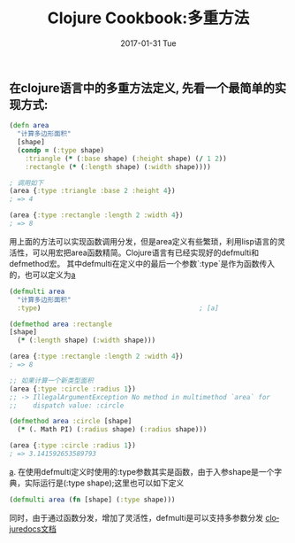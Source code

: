#+TITLE:       Clojure Cookbook:多重方法
#+AUTHOR:
#+EMAIL:       robin.chenyu@gmail.com
#+DATE:        2017-01-31 Tue
#+URI:         /blog/%y/%m/%d/clojure-cookbook-多重方法
#+KEYWORDS:    clojure, cookbook, multimethods
#+TAGS:        clojure, cookbook, multimethods
#+LANGUAGE:    en
#+OPTIONS:     H:3 num:nil toc:nil \n:nil ::t |:t ^:nil -:nil f:t *:t <:t
#+DESCRIPTION: Clojure中的多重方法定义

** 在clojure语言中的多重方法定义, 先看一个最简单的实现方式:
   #+BEGIN_SRC clojure
(defn area
  "计算多边形面积"
  [shape]
  (condp = (:type shape)
    :triangle (* (:base shape) (:height shape) (/ 1 2))
    :rectangle (* (:length shape) (:width shape))))

; 调用如下
(area {:type :triangle :base 2 :height 4})
; => 4

(area {:type :rectangle :length 2 :width 4})
; => 8
   #+END_SRC

   用上面的方法可以实现函数调用分发，但是area定义有些繁琐，利用lisp语言的灵活性，可以用宏把area函数精简。Clojure语言有已经实现好的defmulti和defmethod宏。
   其中defmulti在定义中的最后一个参数`:type`是作为函数传入的，也可以定义为[[a][a]]
   #+BEGIN_SRC clojure
(defmulti area
  "计算多边形面积"
  :type)                                        ; [a]

(defmethod area :rectangle
[shape]
  (* (:length shape) (:width shape)))

(area {:type :rectangle :length 2 :width 4})
; => 8

;; 如果计算一个新类型面积
(area {:type :circle :radius 1})
;; -> IllegalArgumentException No method in multimethod `area` for
;;    dispatch value: :circle

(defmethod area :circle [shape]
  (* (. Math PI) (:radius shape) (:radius shape)))

(area {:type :circle :radius 1})
; => 3.141592653589793
   #+END_SRC

_a_. <<a>> 在使用defmulti定义时使用的:type参数其实是函数，由于入参shape是一个字典，实际运行是(:type shape);这里也可以如下定义
  #+BEGIN_SRC clojure
  (defmulti area (fn [shape] (:type shape)))
  #+END_SRC
  同时，由于通过函数分发，增加了灵活性，defmulti是可以支持多参数分发
  [[https://clojuredocs.org/clojure.core/defmulti][clojuredocs文档]]
